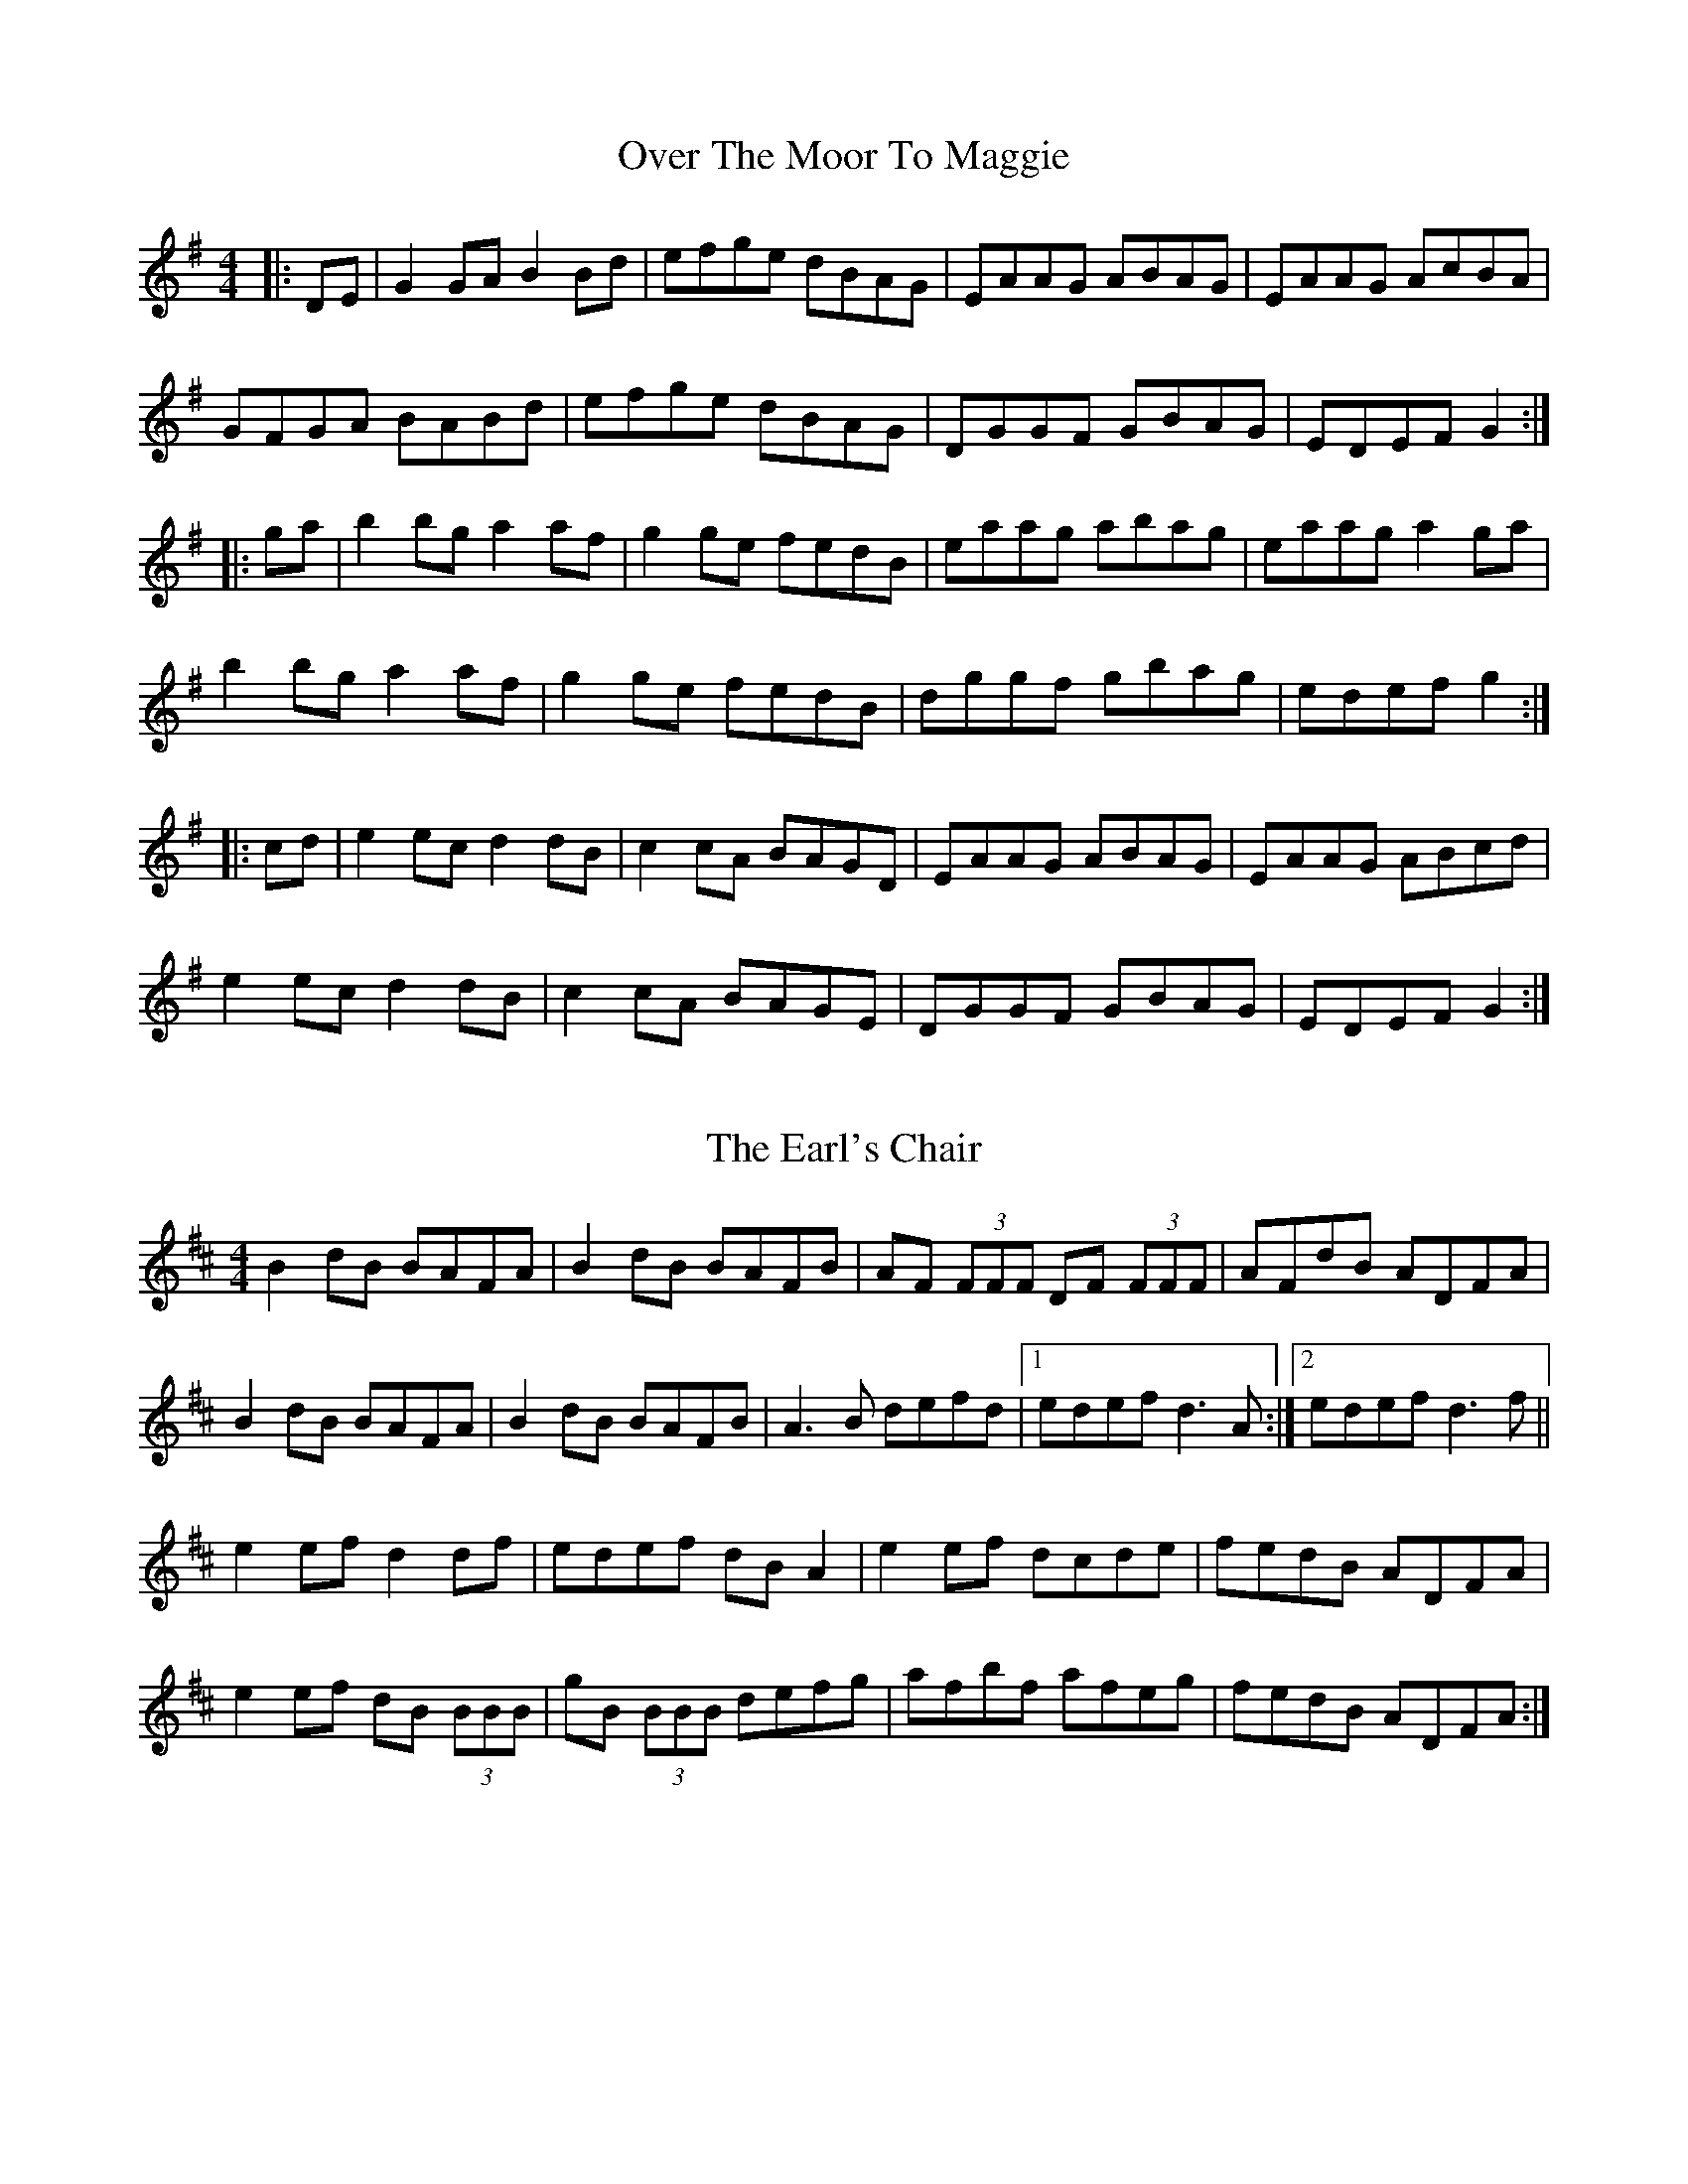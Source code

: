 X: 1
T: Over The Moor To Maggie
R: reel
M: 4/4
L: 1/8
K: Gmaj
|:DE|G2GA B2Bd|efge dBAG|EAAG ABAG|EAAG AcBA|
GFGA BABd|efge dBAG|DGGF GBAG|EDEF G2:|
|:ga|b2bg a2af|g2ge fedB|eaag abag|eaag a2 ga|
b2bg a2af|g2ge fedB|dggf gbag|edef g2:|
|:cd|e2ec d2dB|c2cA BAGD|EAAG ABAG|EAAG ABcd|
e2ec d2dB|c2cA BAGE|DGGF GBAG|EDEF G2:|

X: 2
T: The Earl's Chair
R: reel
M: 4/4
L: 1/8
K: Dmaj
B2 dB BAFA|B2 dB BAFB|AF (3FFF DF (3FFF|AFdB ADFA|
B2 dB BAFA|B2 dB BAFB|A3 B defd|1 edef d3 A:|2 edef d3 f||
e2 ef d2 df|edef dB A2|e2 ef dcde|fedB ADFA|
e2 ef dB (3BBB|gB (3BBB defg|afbf afeg|fedB ADFA:|

X: 1
T: The Sally Gardens
R: reel
M: 4/4
L: 1/8
K: Gmaj
|:G2GA BAGB|dBeB dBAB|d2Bd efge|dBAB GEDE|
GFGA BAGB|dBeB dBAB|d2Bd efge|dBAB G4:|
|:dggf g2de|g2bg ageg|eaag a2eg|a2bg ageg|
dggf g2de|g2bg ageg|d2Bd efge|dBAB G4:|

X: 4
T: The Silver Spear
R: reel
M: 4/4
L: 1/8
K: Dmaj
AG |:FA ~A2 BAFA | dfed BcdA | FA ~A2 BAFA | dfed ~B3 A |
FA ~A2 BAFA | dfed Bdef | ~g3 e ~f3 e |[1 dfed ~B2 A2 :|[2 dfed Bcde ||
|: f2 af bfaf | gfed Bcde | f2 af bfaf | gfed ~B2 A2 |
f2 af bfaf | gfed Bdef | ~g3 e ~f3 e |[1 dfed ~B2 A2 :|[2 dfed ~B2 |]

X: 1
T: The High
R: reel
M: 4/4
L: 1/8
K: Amix
|:a2 fa ec A2|cAeA fAeA|a2 fa ec A2|Bcdc BG G2|
a2 fa ec A2|cdef g2 fg|afge fdec|Bcdc BG G2:|
|:cAeA fAeA|cAaf ec A2|cAeA fAeA|Bcdc BG G2|
cAeA fAeA|cdef g2 fg|afge fdec|Bcdc BG G2:|